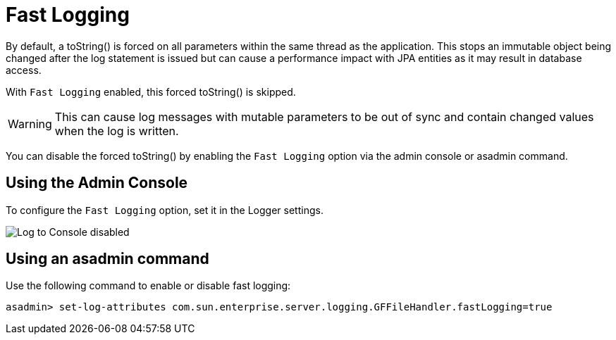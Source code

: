 [[fast-logging]]
= Fast Logging

By default, a toString() is forced on all parameters within the same thread as the application. This stops an immutable object being changed after the log statement is issued but can cause a performance impact with JPA entities as it may result in database access.

With `Fast Logging` enabled, this forced toString() is skipped.

WARNING: This can cause log messages with mutable parameters to be out of sync and contain changed values when the log is written.

You can disable the forced toString() by enabling the `Fast Logging` option via the admin console or asadmin command.

[[using-web-admin-console]]
== Using the Admin Console

To configure the `Fast Logging` option, set it in the Logger settings.

image:logging/fast_logging.png[Log to Console disabled]

[[using-asadmin-utility]]
== Using an asadmin command

Use the following command to enable or disable fast logging:

[source, shell]
----
asadmin> set-log-attributes com.sun.enterprise.server.logging.GFFileHandler.fastLogging=true
----